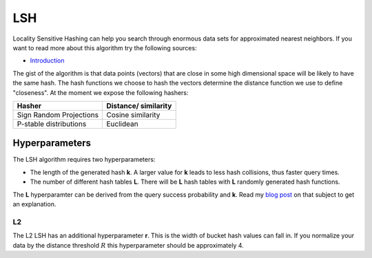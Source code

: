 LSH
===

Locality Sensitive Hashing can help you search through enormous data sets for approximated nearest neighbors.
If you want to read more about this algorithm try the following sources:

- `Introduction <http://people.csail.mit.edu/gregory/annbook/introduction.pdf>`_

The gist of the algorithm is that data points (vectors) that are close in some high dimensional space will be likely to
have the same hash. The hash functions we choose to hash the vectors determine the distance function we use to define
"closeness". At the moment we expose the following hashers:

+-------------------------+----------------------+
| Hasher                  | Distance/ similarity |
+=========================+======================+
| Sign Random Projections | Cosine similarity    |
+-------------------------+----------------------+
| P-stable distributions  | Euclidean            |
+-------------------------+----------------------+

Hyperparameters
---------------
The LSH algorithm requires two hyperparameters:

* The length of the generated hash **k**. A larger value for **k** leads to less hash collisions, thus faster query times.
* The number of different hash tables **L**. There will be **L** hash tables with **L** randomly generated hash functions.

The **L** hyperparamter can be derived from the query success probability and **k**. Read my
`blog post <https://www.ritchievink.com/blog/2020/04/07/sparse-neural-networks-and-hash-tables-with-locality-sensitive-hashing/#2%20Locality%20Sensitive%20Hashing>`_
on that subject to get an explanation.


L2
..

The L2 LSH has an additional hyperparameter **r**. This is the width of bucket hash values can fall in.
If you normalize your data by the distance threshold :math:`R` this hyperparameter should be approximately 4.
